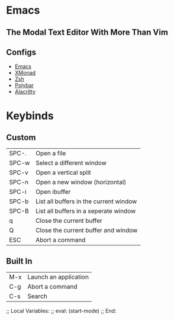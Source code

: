 * Emacs

** The Modal Text Editor With More Than Vim

** Configs
  - [[elisp:(find-file (concat (getenv "HOME") "/.config/emacs/config.org"))][Emacs]]
  - [[elisp:(find-file (concat (getenv "HOME") "/.config/xmonad/xmonad.hs"))][XMonad]]
  - [[elisp:(find-file (concat (getenv "HOME") "/.config/zsh/.zshrc))][Zsh]]
  - [[elisp:(find-file (concat (getenv "HOME") "/.config/polybar/config.ini"))][Polybar]]
  - [[elisp:(find-file (concat (getenv "HOME") "/.config/alacritty/alacritty.yml"))][Alacritty]]

* Keybinds

** Custom
|-------+----------------------------------------|
| SPC-. | Open a file                            |
| SPC-w | Select a different window              |
| SPC-v | Open a vertical split                  |
| SPC-n | Open a new window (horizontal)         |
| SPC-i | Open ibuffer                           |
| SPC-b | List all buffers in the current window |
| SPC-B | List all buffers in a seperate window  |
| q     | Close the current buffer               |
| Q     | Close the current buffer and window    |
| ESC   | Abort a command                        |
|-------+----------------------------------------|

** Built In
|-----+-----------------------|
| M-x | Launch an application |
| C-g | Abort a command       |
| C-s | Search                |
|-----+-----------------------|

;; Local Variables:
;; eval: (start-mode)
;; End:
